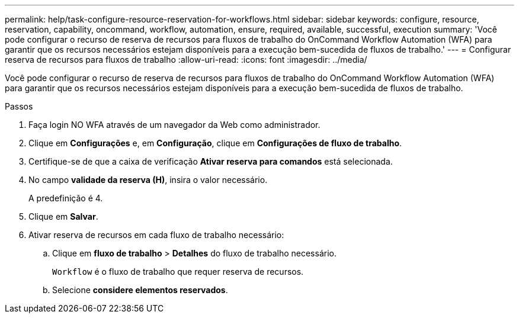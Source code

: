 ---
permalink: help/task-configure-resource-reservation-for-workflows.html 
sidebar: sidebar 
keywords: configure, resource, reservation, capability, oncommand, workflow, automation, ensure, required, available, successful, execution 
summary: 'Você pode configurar o recurso de reserva de recursos para fluxos de trabalho do OnCommand Workflow Automation (WFA) para garantir que os recursos necessários estejam disponíveis para a execução bem-sucedida de fluxos de trabalho.' 
---
= Configurar reserva de recursos para fluxos de trabalho
:allow-uri-read: 
:icons: font
:imagesdir: ../media/


[role="lead"]
Você pode configurar o recurso de reserva de recursos para fluxos de trabalho do OnCommand Workflow Automation (WFA) para garantir que os recursos necessários estejam disponíveis para a execução bem-sucedida de fluxos de trabalho.

.Passos
. Faça login NO WFA através de um navegador da Web como administrador.
. Clique em *Configurações* e, em *Configuração*, clique em *Configurações de fluxo de trabalho*.
. Certifique-se de que a caixa de verificação *Ativar reserva para comandos* está selecionada.
. No campo *validade da reserva (H)*, insira o valor necessário.
+
A predefinição é 4.

. Clique em *Salvar*.
. Ativar reserva de recursos em cada fluxo de trabalho necessário:
+
.. Clique em *fluxo de trabalho* > *Detalhes* do fluxo de trabalho necessário.
+
`Workflow` é o fluxo de trabalho que requer reserva de recursos.

.. Selecione *considere elementos reservados*.



